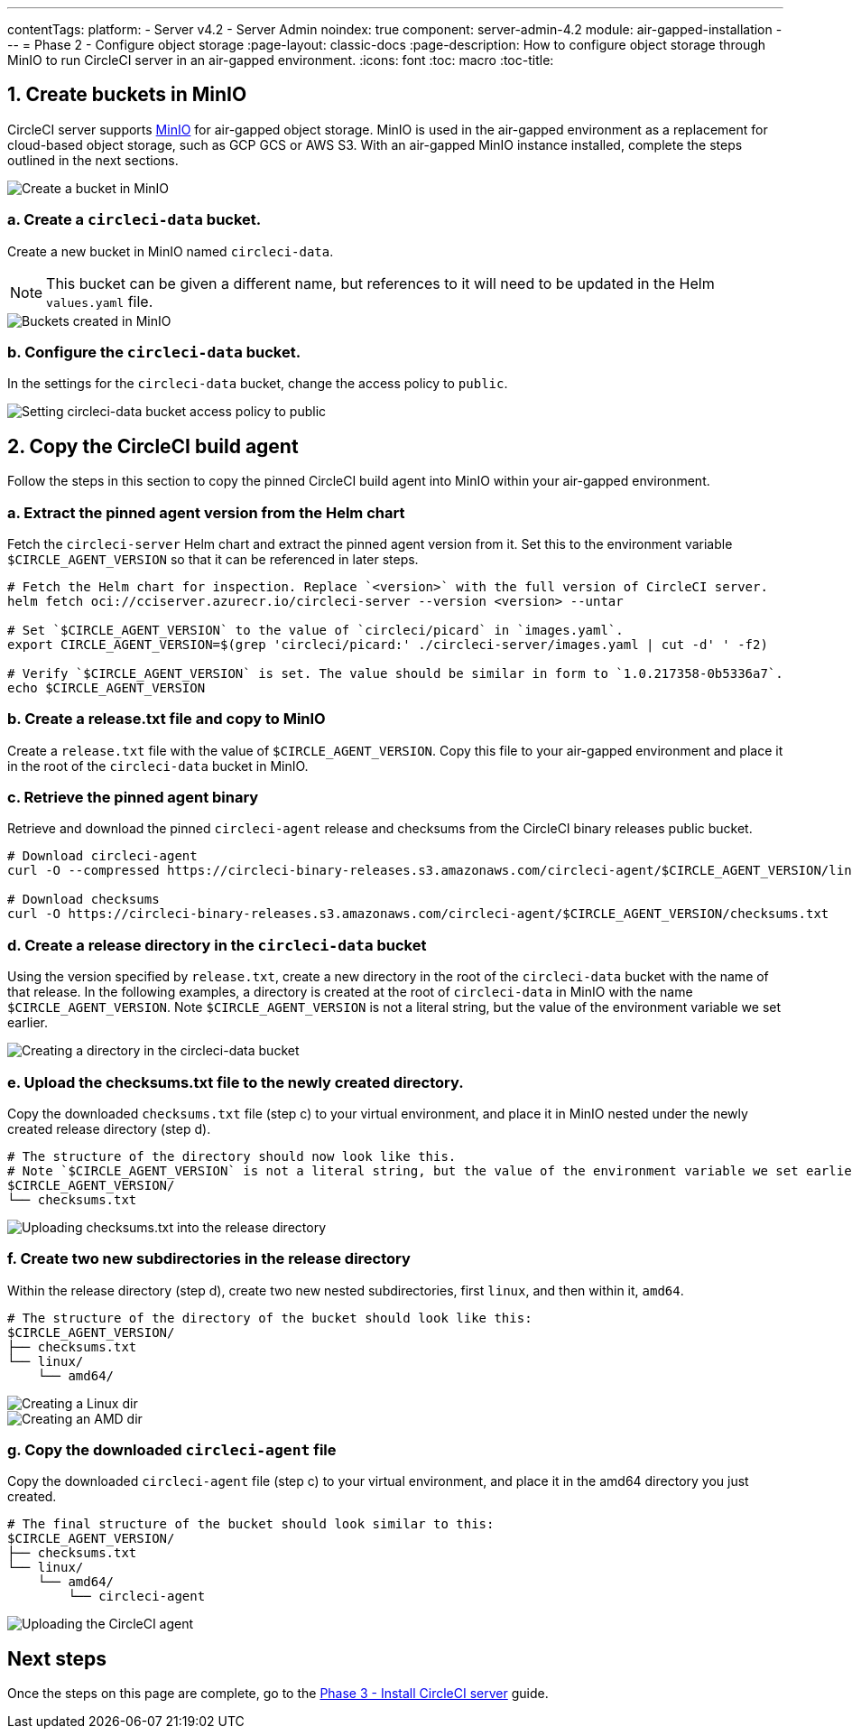 ---
contentTags:
  platform:
  - Server v4.2
  - Server Admin
noindex: true
component: server-admin-4.2
module: air-gapped-installation
---
= Phase 2 - Configure object storage
:page-layout: classic-docs
:page-description: How to configure object storage through MinIO to run CircleCI server in an air-gapped environment.
:icons: font
:toc: macro
:toc-title:

[#create-buckets-in-minio]
== 1. Create buckets in MinIO
CircleCI server supports link:https://min.io/[MinIO] for air-gapped object storage. MinIO is used in the air-gapped environment as a replacement for cloud-based object storage, such as GCP GCS or AWS S3. With an air-gapped MinIO instance installed, complete the steps outlined in the next sections.

image::./minio/minio_install_0.png[Create a bucket in MinIO]

[#create-circleci-data-bucket]
=== a. Create a `circleci-data` bucket.
Create a new bucket in MinIO named `circleci-data`.

NOTE: This bucket can be given a different name, but references to it will need to be updated in the Helm `values.yaml` file.

image::./minio/minio_created_buckets.png[Buckets created in MinIO]

[#configure-circleci-data-bucket]
=== b. Configure the `circleci-data` bucket.
In the settings for the `circleci-data` bucket, change the access policy to `public`.

image::./minio/minio_modify_access_policy.png[Setting circleci-data bucket access policy to public]

[#copy-circleci-build-agent]
== 2. Copy the CircleCI build agent
Follow the steps in this section to copy the pinned CircleCI build agent into MinIO within your air-gapped environment.

[#retrieve-pinned-agent-version]
=== a. Extract the pinned agent version from the Helm chart
Fetch the `circleci-server` Helm chart and extract the pinned agent version from it. Set this to the environment variable `$CIRCLE_AGENT_VERSION` so that it can be referenced in later steps.

[source, bash]
----
# Fetch the Helm chart for inspection. Replace `<version>` with the full version of CircleCI server.
helm fetch oci://cciserver.azurecr.io/circleci-server --version <version> --untar

# Set `$CIRCLE_AGENT_VERSION` to the value of `circleci/picard` in `images.yaml`.
export CIRCLE_AGENT_VERSION=$(grep 'circleci/picard:' ./circleci-server/images.yaml | cut -d' ' -f2)

# Verify `$CIRCLE_AGENT_VERSION` is set. The value should be similar in form to `1.0.217358-0b5336a7`.
echo $CIRCLE_AGENT_VERSION
----

[#copy-release-txt]
=== b. Create a release.txt file and copy to MinIO
Create a `release.txt` file with the value of `$CIRCLE_AGENT_VERSION`. Copy this file to your air-gapped environment and place it in the root of the `circleci-data` bucket in MinIO.

[#retrieve-pinned-agent-bin]
=== c. Retrieve the pinned agent binary
Retrieve and download the pinned `circleci-agent` release and checksums from the CircleCI binary releases public bucket.

[source, bash]
----
# Download circleci-agent
curl -O --compressed https://circleci-binary-releases.s3.amazonaws.com/circleci-agent/$CIRCLE_AGENT_VERSION/linux/amd64/circleci-agent

# Download checksums
curl -O https://circleci-binary-releases.s3.amazonaws.com/circleci-agent/$CIRCLE_AGENT_VERSION/checksums.txt
----

[#create-release-dir]
=== d. Create a release directory in the `circleci-data` bucket
Using the version specified by `release.txt`, create a new directory in the root of the `circleci-data` bucket with the name of that release. In the following examples, a directory is created at the root of `circleci-data` in MinIO with the name `$CIRCLE_AGENT_VERSION`. Note `$CIRCLE_AGENT_VERSION` is not a literal string, but the value of the environment variable we set earlier.

image::./minio/minio_create_release_dir.png[Creating a directory in the circleci-data bucket]

[#upload-checksums-file]
=== e. Upload the checksums.txt file to the newly created directory.
Copy the downloaded `checksums.txt` file (step c) to your virtual environment, and place it in MinIO nested under the newly created release directory (step d).

[source,shell]
----
# The structure of the directory should now look like this.
# Note `$CIRCLE_AGENT_VERSION` is not a literal string, but the value of the environment variable we set earlier.
$CIRCLE_AGENT_VERSION/
└── checksums.txt
----

image::./minio/minio_upload_checksums.png[Uploading checksums.txt into the release directory]

[#create-new-subdirs]
=== f. Create two new subdirectories in the release directory
Within the release directory (step d), create two new nested subdirectories, first `linux`, and then within it, `amd64`.

[source,shell]
----
# The structure of the directory of the bucket should look like this:
$CIRCLE_AGENT_VERSION/
├── checksums.txt
└── linux/
    └── amd64/
----

image::./minio/minio_create_linux_dir.png[Creating a Linux dir]

image::./minio/minio_create_amd_dir.png[Creating an AMD dir]

[#copy-build-agent-bin]
=== g. Copy the downloaded `circleci-agent` file
Copy the downloaded `circleci-agent` file (step c) to your virtual environment, and place it in the amd64 directory you just created.

[source,shell]
----
# The final structure of the bucket should look similar to this:
$CIRCLE_AGENT_VERSION/
├── checksums.txt
└── linux/
    └── amd64/
        └── circleci-agent
----

image::./minio/minio_upload_cci_agent.png[Uploading the CircleCI agent]

[#next-steps]
== Next steps

Once the steps on this page are complete, go to the xref:phase-3-install-circleci-server#[Phase 3 - Install CircleCI server] guide.
